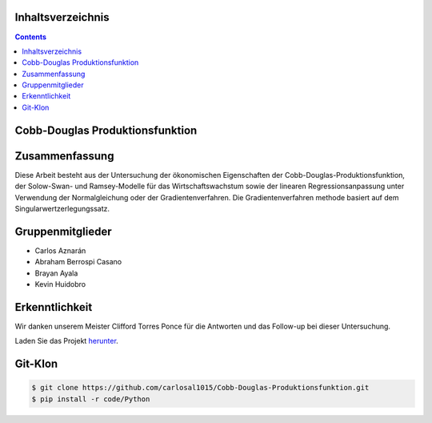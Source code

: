 Inhaltsverzeichnis
==================
.. contents::

Cobb-Douglas Produktionsfunktion
================================

.. image:: /img/cobb-douglas.jpg
    :height: 100px
    :width: 200 px
    :scale: 50 %
    :alt: alternate text
    :align: right

Zusammenfassung
===============

Diese Arbeit besteht aus der Untersuchung der ökonomischen Eigenschaften der Cobb-Douglas-Produktionsfunktion, der Solow-Swan- und Ramsey-Modelle für das Wirtschaftswachstum sowie der linearen Regressionsanpassung unter Verwendung der Normalgleichung oder der Gradientenverfahren. Die Gradientenverfahren methode basiert auf dem Singularwertzerlegungssatz.

Gruppenmitglieder
=================

* Carlos Aznarán
* Abraham Berrospi Casano
* Brayan Ayala
* Kevin Huidobro

Erkenntlichkeit
===============

Wir danken unserem Meister Clifford Torres Ponce für die Antworten und das Follow-up bei dieser Untersuchung.


Laden Sie das Projekt herunter_.

.. _herunter: https://github.com/carlosal1015/Finite-element-method-FEM/archive/master.zip/


Git-Klon
========

.. code-block:: bash

    $ git clone https://github.com/carlosal1015/Cobb-Douglas-Produktionsfunktion.git
    $ pip install -r code/Python